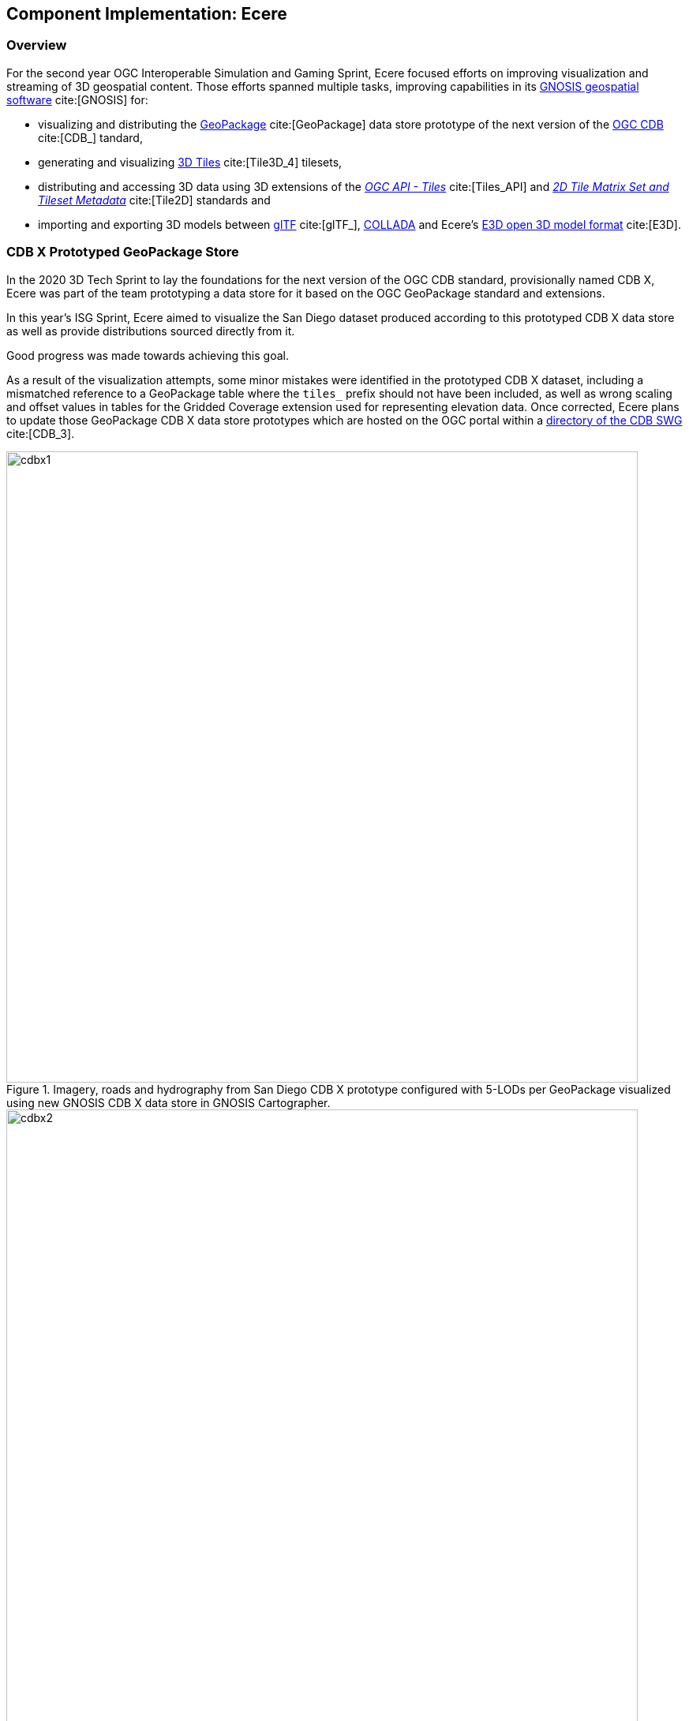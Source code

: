 [[Ecere]]
== Component Implementation: Ecere

=== Overview

For the second year OGC Interoperable Simulation and Gaming Sprint, Ecere focused efforts on improving visualization and streaming of 3D geospatial content.
Those efforts spanned multiple tasks, improving capabilities in its https://ecere.ca/gnosis[GNOSIS geospatial software] cite:[GNOSIS] for:

- visualizing and distributing the https://www.geopackage.org/[GeoPackage] cite:[GeoPackage] data store prototype of the next version of the https://www.ogc.org/standards/cdb[OGC CDB] cite:[CDB_] tandard,
- generating and visualizing http://www.opengis.net/doc/CS/3DTiles/1.0[3D Tiles] cite:[Tile3D_4] tilesets,
- distributing and accessing 3D data using 3D extensions of the http://docs.ogc.org/DRAFTS/20-057.html[_OGC API - Tiles_] cite:[Tiles_API] and https://docs.opengeospatial.org/DRAFTS/17-083r3.html[_2D Tile Matrix Set and Tileset Metadata_] cite:[Tile2D] standards and
- importing and exporting 3D models between https://www.khronos.org/gltf/[glTF] cite:[glTF_], https://www.khronos.org/collada/[COLLADA] and Ecere's https://github.com/ecere/E3D-spec[E3D open 3D model format] cite:[E3D].

=== CDB X Prototyped GeoPackage Store

In the 2020 3D Tech Sprint to lay the foundations for the next version of the OGC CDB standard,
provisionally named CDB X, Ecere was part of the team prototyping a data store for it based on the OGC GeoPackage standard and extensions.

In this year's ISG Sprint, Ecere aimed to visualize the San Diego dataset produced according to this prototyped CDB X data store
as well as provide distributions sourced directly from it.

Good progress was made towards achieving this goal.

[[CDB-X-Minor-Mistakes]]
As a result of the visualization attempts, some minor mistakes were identified in the prototyped CDB X dataset, including
a mismatched reference to a GeoPackage table where the `tiles_` prefix should not have been included, as well as wrong scaling and offset
values in tables for the Gridded Coverage extension used for representing elevation data.
Once corrected, Ecere plans to update those GeoPackage CDB X data store prototypes which are hosted on the OGC portal within a
https://portal.ogc.org/index.php?m=projects&a=view&project_id=466&tab=2&artifact_id=95315[directory of the CDB SWG] cite:[CDB_3].

[#Ecere_CDBX1,reftext='{figure-caption} {counter:figure-num}']
.Imagery, roads and hydrography from San Diego CDB X prototype configured with 5-LODs per GeoPackage visualized using new GNOSIS CDB X data store in GNOSIS Cartographer.
image::images/Ecere/cdbx1.jpg[width=800,align="center"]

[#Ecere_CDBX2,reftext='{figure-caption} {counter:figure-num}']
.Imagery and 3D Terrain from San Diego CDB X prototype configured with 5-LODs per GeoPackage visualized using new GNOSIS CDB X data store in GNOSIS Cartographer.
image::images/Ecere/cdbx2.jpg[width=800,align="center"]

[#Ecere_CDBX3,reftext='{figure-caption} {counter:figure-num}']
.San Diego CDB X prototype configured with 5-LODs per GeoPackage served directly in GNOSIS Map Server using new CDB X data store.
image::images/Ecere/cdbx3.jpg[width=800,align="center"]

[#Ecere_CDBX4,reftext='{figure-caption} {counter:figure-num}']
.High resolution imagery from San Diego CDB X prototype configured with 5-LODs per GeoPackage served directly in GNOSIS Map Server using new CDB X data store.
image::images/Ecere/cdbx4.jpg[width=800,align="center"]

[#Ecere_CDBX5,reftext='{figure-caption} {counter:figure-num}']
.Elevation data from San Diego CDB X prototype configured with 5-LODs per GeoPackage served directly in GNOSIS Map Server using new CDB X data store.
image::images/Ecere/cdbx5.jpg[width=800,align="center"]

==== Configuration of data layers and zoom levels grouping

A key aspect of the proposed CDB X GeoPackage store is a configurable and deterministic system to partition very large datasets. This allows a global data at high resolution to be particioned into multiple GeoPackages, allowing the system to balance the number of files with the size of each file.
In one configuration, a single GeoPackage may contain the entire CDB content for a small area, making it easy to pre-load on mobile devices,
e.g. for a specific mission.
In another configuration, an individual GeoPackage may contain only a particular data layer, such as e.g. terrain elevation, satellite imagery or 3D models.

A decision can also be made whether data should be split into multiple GeoPackages based on geographic location or not.
When such a split is desired, each GeoPackage can still regroup multiple data tiles within the same extent.
One purpose of tiles is to ensure a deterministic amount of data being loaded at any given time for any camera location.
For this reason, tiles have an associated "zoom level" (a "tile matrix" in the 2D Tile Matrix Set standard), and tiles of lower zoom levels
would contain data at lower resolution but cover a larger geographic extent.
The grouping of multiple tiles inside a single GeoPackage is therefore decided by configuring how many zoom levels of tiles will be contained within a single GeoPackage tile pyramid.
The GeoPackages file and directory names will be identified by the lowest resolution tile contained within, and will contain all tiles within the extent of
that tile for the next (more detailed) zoom levels up to that configured maximum number of grouped zoom level.
The grouping of zoom level starts from the maximum level so as to minimize the file count, so that if the total number of zoom levels is not divisible
by the zoom level grouping, the GeoPackages starting grouping tiles at level 0 will contain fewer zoom levels.
Details can be found in the https://github.com/sofwerx/cdb2-eng-report/blob/master/11-tiling-coverages.adoc[Tiling section] cite:[Tile3D_CDB] of the CDB X Tech Sprint Discussion Paper (OGC document number 20-092).

During the Sprint, Ecere implemented the capability to present a CDB X GeoPackage data store as a single data source with nested data layers, each representing
components such as terrain elevation, satellite imagery or 3D models, supporting any of the possible configurations of how data layers and tiles are grouped.
The configuration is read from the proposed `cdb.json` file describing how the data is packaged. These data sources can then be visualized in GNOSIS Cartographer,
or distributed from GNOSIS Map Server as either 3D Tiles tilesets (with support for the GeoVolumes API) or through OGC API - Tiles, including 3D extensions
for retrieving 3D models. Ecere developed a new dedicated data store driver for CDB X to be able to access data as needed from different GeoPackages based on
different configurations and manage the use of multiple databases at once. The GNOSIS GeoPackage driver was also refactored to facilitate code re-use with
this new CDB X data store.

==== GeoPackage 3D Models extension

A second important aspect of the proposed CDB X GeoPackage store is an extension for storing 3D models inside GeoPackages.
Those 3D models may be stored in a shared 3D models table and instanced at multiple geographic locations, which is particularly useful for geotypical models
such as trees making up a forest.
They may also be batched 3D models, best suited for geospecific models, where all 3D models within a tile are stored inside a single tile blob of a
GeoPackage tiles table record.
In either case, the format of the model may be OpenFlight or glTF, or an alternate format such as https://github.com/ecere/E3D-spec[E3D] cite:[E3D] in the case of some of the Ecere experiments.
In the instancing approach, either regular vector point features (encoded as Well Known Binary) or GeoPackage vector tiles would contain the geographic
coordinates allowing geo-referencing of the 3D model, and optionally additional attributes orienting and/or scaling the model, as in the OGC CDB 1.x standard.
In the batched 3D models approach, the origin of the 3D model is the center of the tile at the ellipsoid height.
The 3D model is oriented relative to the tangent of the Earth surface at the geo-referencing position so that:

- the axis of the 3D model extending towards the right of the model points Eastwards,
- the axis of the 3D model extending towards the top of the model points upwards away from the center of the Earth, and
- the axis of the 3D model extending towards the back of the model points Northwards.

In the case of instanced models, any specified rotation is relative to this orientation.

A positive rotation specified outside of the model itself is counter-clockwise when looking in the positive direction of the axis around which the rotation is performed.
For roll, this follows the left-handed coordinate system rules as they align with the cardinal direction signs,
i.e. a positive roll rotating around the South-North axis banks counter-clockwise to the left.

During the Sprint, Ecere migrated the https://github.com/ecere/geopackage/tree/master/spec/3d-models[draft specifications for this 3D models extension]
(developed during the CDB X tech sprint) to a fork of the official GeoPackage repository. Work is ongoing to improve these specifications to take the
form of formal requirements and use OGC templates for specifications. Ecere also began implementing support for directly accessing those 3D models in
the GNOSIS GeoPackage and CDB X drivers, so that they can be visualized in GNOSIS Cartographer and published from GNOSIS Map Server.

=== 3D Tiles distribution

==== Generating tilesets

Ecere improved the generation of 3D Tiles tilesets in its GNOSIS Map Server.
A sample of the newly generated 3D Tiles tileset is available for the San Diego buildings
https://maps.ecere.com/ogcapi/collections/SanDiegoCDB:Buildings/3DTiles/tileset.json[here].
One major improvement was generating 3D Tiles for data at lower resolution levels and associating a correct geometric error to each level.
This enabled visualization clients such as the CesiumJS library to perform better while loading data for a larger geographic area.
Models further away can be presented at lower resolution, while those closer to the camera can be displayed at full resolution.
Lower resolution tiles may also contain fewer models than higher resolution ones.
The 3D Tiles tilesets generated by the GNOSIS Map Server leverage the _OGC API - Tiles_ end-points and the GNOSIS Global Grid tile matrix set.
Therefore the geometry inside each batched 3D models (`.b3dm`) 3D Tile is oriented relative to the tangent of the Earth surface at the center of the tile so that:

- the axis of the 3D model extending towards the right of the model points Eastwards,
- the axis of the 3D model extending towards the top of the model points upwards away from the center of the Earth, and
- the axis of the 3D model extending towards the back of the model points Northwards.

The JSON tileset description then provides transformation matrices re-orienting the models in the Earth Centered Earth Fixed (ECEF) 3D Cartesian system expected by _3D Tiles_.
Ecere suggests that such a setup could be one kind of implicit tiling schemes supported by _3D Tiles Next_, based on the _2D Tile Matrix Set and
Tileset Metadata_ standard, where a client would not require a JSON tileset description at all, and tiles could be directly accessed in a deterministic manner,
as in CDB.

It was particularly difficult to correctly populate these transformations, especially as each level is relative to the parent tile's transform. Each level may or may not provide a content payload and additional rules determine the mapping of glTF model axes to 3D Tiles.

[[CesiumJS-Prevents-Refinement]]
A major challenge encountered had to do with the presence of one of parent tiles in a hierarchy not having an associated content payload.
In this case, setting the refinement method to `REPLACE` prevented refinement of the tileset for CesiumJS,
with the result that more detailed levels would never be requested.
CesiumJS appears to not consider that all children were refined since one of them had no content specified at
a particular level and its geometric error was not suitable for refinement yet, and as a result none of its siblings tile (already suitable
for refinement based on their geometric error) would be refined either. Various attempts at tweaking the refinement mode at different levels of the hierarchy
and figuring out the proper interpretation of the specifications were made but to no avail.
A previously reported https://github.com/CesiumGS/cesium/issues/9356[CesiumJS issue] was discovered that seems to describe this exact problem. It is not clear
if this is a bug in the code or the 3D Tiles specifications not properly explaining this behavior.
To work around this issue, Ecere added a `.b3dm` file with empty content for those parent tiles with no associated content and this solved the issue:
```json
  "content" : { "uri" : "/ogcapi/empty.b3dm" },
```
Since the client behaves as expected with this awkward work-around, Ecere's opinion is that the behavior of the CesiumJS implementation should be fixed
to reflect the likely interpretation of the 3D Tiles specifications.

While the generated tilesets, like the source CDB data, re-used shared textures with the same external URLs for different models, it was noted that the
CesiumJS implementation does not yet seem optimized to take this into account. This may result in a very significant unnecessary overhead in texture memory
usage which was also highlighted by other participants as a major challenge in distributing and accessing content 3D Tiles generated from CDB.

[#Ecere_CesiumJS1,reftext='{figure-caption} {counter:figure-num}']
.Using CesiumJS to visualize the generated San Diego 3D Tiles tilesets.
image::images/Ecere/cesiumJS-sandiego.jpg[width=800,align="center"]

[#Ecere_CesiumJS2,reftext='{figure-caption} {counter:figure-num}']
.Using CesiumJS to visualize a second view of the generated San Diego 3D Tiles tilesets.
image::images/Ecere/cesiumJS-sandiego1.jpg[width=800,align="center"]

[#Ecere_CesiumJS3,reftext='{figure-caption} {counter:figure-num}']
.Using CesiumJS to visualize a third view of the generated San Diego 3D Tiles tilesets.
image::images/Ecere/cesiumJS-sandiego2.jpg[width=800,align="center"]

[#Ecere_CesiumJS4,reftext='{figure-caption} {counter:figure-num}']
.Using CesiumJS to visualize a top-down view with many models of the generated San Diego 3D Tiles tilesets.
image::images/Ecere/cesium-more-models.jpg[width=800,align="center"]

[#Ecere_CesiumJS5,reftext='{figure-caption} {counter:figure-num}']
.Using CesiumJS to visualize a top-down view with fewer models (relative to <<Ecere_CesiumJS4>>) of the generated San Diego 3D Tiles tilesets.
image::images/Ecere/cesium-fewer-models.jpg[width=800,align="center"]

[#Ecere_CesiumJS6,reftext='{figure-caption} {counter:figure-num}']
.Using CesiumJS to visualize a top-down view with minimal  models (relative to <<Ecere_CesiumJS4>> and <<Ecere_CesiumJS5>>) of the generated San Diego 3D Tiles tilesets.
image::images/Ecere/cesium-even-fewer-models.jpg[width=800,align="center"]

==== Client visualizing _3D Tiles_

Ecere improved its _3D Tiles_ client to better handle tilesets generated using different approaches, such as where transforms are specified.
This was necessary to properly visualize the new tilesets generated by the GNOSIS Map Server which now contains transforms at different levels
of the hierarchy. The variability in how transforms are specified, such as differences between tilesets generated prior to 3D Tiles version 1.0,
the RTC extension, and the optional presence of transforms at different levels of the hierarchy or at the root of the tileset, the fact that transforms are
relative to parent transforms as well as an implied change of orientation between glTF and 3D Tiles makes properly handling transformations quite difficult.

Multiple datasets were used for validating these improvements, including the new San Diego tilesets generated by the GNOSIS Map Server, the New York
OpenStreetMap 3D buildings from the 3D Containers & Tiles pilot and the OGC Testbed 13 Berlin dataset from Virtual City Systems. More testing with
additional datasets is planned to ensure the logic is now correct.

Ecere also attempted to visualize the data provided by the Steinbeis _GeoVolumes_ server; however, the GNOSIS client was not able to handle the coordinates
which seemed to be specified in a projection with no clear indication of how the geo-referencing should be done.

[[ogc-api---tiles-distribution]]
=== _OGC API - Tiles_ distribution

In previous initiatives, including the https://docs.ogc.org/per/18-025.html[OGC Testbed 14 CityGML and Augmented Reality] cite:[TestBed14],
https://docs.ogc.org/per/20-029.html[3D Containers and Tiles pilot] cite:[Tile3D_ER], and last year's http://docs.ogc.org/per/20-087.html[ISG Sprint] cite:[ISG_Y1_ER],
Ecere prototyped and demonstrated a simple approach to deliver 3D content by leveraging and extending the _OGC API - Tiles_ specifications.
In this year's sprint, Ecere further improved support for this approach in both its GNOSIS Map Server and its GNOSIS Cartographer visualization client.
Additionally, Ecere developed a new https://docs.opengeospatial.org/DRAFTS/17-083r3.html#annex-extending-additional-dimensinos[informative annex] cite:[Tile2D]
 for the _2D Tile Matrix Set & TileSet Metadata_ standard extending its capabilities to support content
of higher dimensions, such as 3D content. This annex will form a basis for standardizing temporal and 3D extensions for _OGC API - Tiles_.
Furthermore, as a result of an increased appreciation of the simplicity and interoperability of this approach,
the charter for the _GeoVolumes_ standard working group was expanded to cover the development of such extensions to _OGC API - Tiles_
as a mechanism to deterministically access 3D data for a specific area of interest, in a manner agnostic to the format of the data.

Extensions specific to 3D models would also be developed for both:

- points vector tiles referencing and instancing shared models (available from a new `.../models/{modelId}` resources path within the OGC API _collection_), which
can also contain additional properties to orient and scale individual models, best suited for geotypical models,

- batched 3D models where a tile's payload batches all 3D models contained within the tile's extent, best suited for geospecific models,
which are oriented relative to the tangent of the Earth surface at the center of the tile so that:

   ** the axis of the 3D model extending towards the right of the model points Eastwards,
   ** the axis of the 3D model extending towards the top of the model points upwards away from the center of the Earth, and
   ** the axis of the 3D model extending towards the back of the model points Northwards.

A positive rotation specified outside of the model itself is counter-clockwise looking in the positive direction of the axis around which the rotation is performed.
For roll, this follows the left-handed coordinate system rules as they align with the cardinal direction signs,
i.e. a positive roll rotating around the South to North axis banks counter-clockwise to the left.

Both approaches could also re-use textures also available from a new `.../textures/{textureId}` resources path within the OGC API _collection_.

For shared 3D models, supported formats may include glTF, OpenFlight, or alternatives such as the open https://github.com/ecere/E3D-spec[E3D model format] developed by Ecere.
For geospecific tiles payloads, supported formats may additionally include _3D Tiles_ formats such as `.b3dm`, and may also be directly linked
as the `content` for defining _3D Tiles_ tilests.

The imagery and elevation components from CDB 1.x or CDB X data stores can be delivered without the need for an extension, as map tilesets
and coverage tilesets respectively.

[#Ecere_SD1,reftext='{figure-caption} {counter:figure-num}']
.A composite visualization of the San Diego CDB dataset in GNOSIS Cartographer client. High altitude view showing Gaia Sky in color from ESA, Visible Earth Blue Marble from NASA, and elevation data from Jonathan de Ferranti's ViewFinderPanorama (including data from SRTM, NASA / USGS).
image::images/Ecere/gnosis-sandiego1.jpg[width=800,align="center"]

[#Ecere_SD2,reftext='{figure-caption} {counter:figure-num}']
.A composite visualization of the San Diego CDB dataset in GNOSIS Cartographer client at lower elevation relative to <<Ecere_SD1>>.
image::images/Ecere/gnosis-sandiego2.jpg[width=800,align="center"]

[#Ecere_SD3,reftext='{figure-caption} {counter:figure-num}']
.A composite visualization of the San Diego CDB dataset in GNOSIS Cartographer client showing all of San Diego Bay.
image::images/Ecere/gnosis-sandiego3.jpg[width=800,align="center"]

[#Ecere_SD4,reftext='{figure-caption} {counter:figure-num}']
.A composite visualization of the San Diego CDB dataset in GNOSIS Cartographer client showing Coronado Cays.
image::images/Ecere/gnosis-sandiego4.jpg[width=800,align="center"]

[#Ecere_SD5,reftext='{figure-caption} {counter:figure-num}']
.A composite visualization of the San Diego CDB dataset in GNOSIS Cartographer client with downtown San Diego in the background.
image::images/Ecere/gnosis-sandiego5.jpg[width=800,align="center"]

[#Ecere_SD6,reftext='{figure-caption} {counter:figure-num}']
.A composite visualization of the San Diego CDB dataset in GNOSIS Cartographer client showing Coronado Bridge.
image::images/Ecere/gnosis-sandiego6.jpg[width=800,align="center"]

[#Ecere_SD7,reftext='{figure-caption} {counter:figure-num}']
.A composite visualization of the San Diego CDB dataset in GNOSIS Cartographer client showing Petco Park.
image::images/Ecere/gnosis-sandiego7.jpg[width=800,align="center"]

[#Ecere_SD8,reftext='{figure-caption} {counter:figure-num}']
.A composite visualization of the San Diego CDB dataset in GNOSIS Cartographer client showing Children's Park.
image::images/Ecere/gnosis-sandiego8.jpg[width=800,align="center"]

[#Ecere_SD9,reftext='{figure-caption} {counter:figure-num}']
.A composite visualization of the San Diego CDB dataset in GNOSIS Cartographer client showing buildings in downtown San Diego.
image::images/Ecere/gnosis-sandiego9.jpg[width=800,align="center"]

[#Ecere_SD10,reftext='{figure-caption} {counter:figure-num}']
.A composite visualization of the San Diego CDB dataset in GNOSIS Cartographer client showing a view from downtown to the eastern suburbs.
image::images/Ecere/gnosis-sandiego10.jpg[width=800,align="center"]

[#Ecere_SD11,reftext='{figure-caption} {counter:figure-num}']
.A composite visualization of the San Diego CDB dataset in GNOSIS Cartographer client showing a view to the south of Children's Park.
image::images/Ecere/gnosis-sandiego11.jpg[width=800,align="center"]

[#Ecere_SD12,reftext='{figure-caption} {counter:figure-num}']
.A composite visualization of the San Diego CDB dataset in GNOSIS Cartographer client showing San Diego Bay and Coronado.
image::images/Ecere/gnosis-sandiego12.jpg[width=800,align="center"]

[#Ecere_SD13,reftext='{figure-caption} {counter:figure-num}']
.A composite visualization of the San Diego CDB dataset in GNOSIS Cartographer client showing housing on Coronado.
image::images/Ecere/gnosis-sandiego13.jpg[width=800,align="center"]

[#Ecere_SD14,reftext='{figure-caption} {counter:figure-num}']
.A composite visualization of the San Diego CDB dataset in GNOSIS Cartographer client showing North Island Naval Air Station.
image::images/Ecere/gnosis-sandiego14.jpg[width=800,align="center"]

[#Ecere_SD15,reftext='{figure-caption} {counter:figure-num}']
.A composite visualization of the San Diego CDB dataset in GNOSIS Cartographer client showing Point Loma.
image::images/Ecere/gnosis-sandiego15.jpg[width=800,align="center"]

[#Ecere_SD16,reftext='{figure-caption} {counter:figure-num}']
.A composite visualization of the San Diego CDB dataset in GNOSIS Cartographer client showing Sam Diego International Airport.
image::images/Ecere/gnosis-sandiego16.jpg[width=800,align="center"]

=== Interoperable 3D model formats

In collaboration with Steinbeis, Ecere initiated work towards demonstrating the visualization of integrated indoor and outdoor geospatial data.
Leveraging the advantages of tiling, Ecere's GNOSIS geospatial visualization Software Development Kit can support visualization of data from a global scale
to local scale at high resolution, such as for indoor Augmented Reality scenarios.

Experiments focused on visualization of a 3D model of a Hochschule für Technik (HfT) Stuttgart building, including interior details, integrated within
data from its surrounding geographic area, such as buildings sourced from OpenStreetMap data.

[#Ecere_HfT1,reftext='{figure-caption} {counter:figure-num}']
.3D Model of Hochschule für Technik (HfT) Stuttgart provided by Steinbeis in COLLADA as visualized in Ecere's 3D Model viewer.
image::images/Ecere/HfT2.jpg[width=800,align="center"]

[#Ecere_HfT2,reftext='{figure-caption} {counter:figure-num}']
.A global view of the Earth in Ecere's GNOSIS Cartographer in which HfT 3D Model was integrated with other geospatial data. This view includes Gaia Sky in color from ESA, Visible Earth Blue Marble from NASA and elevation data from Jonathan de Ferranti's ViewFinderPanorama (including data from SRTM, NASA / USGS).
image::images/Ecere/HfT-Globe.jpg[width=800,align="center"]

[#Ecere_HfT3,reftext='{figure-caption} {counter:figure-num}']
.This is an intermediate zoom into Europe with a view of the Alps.
image::images/Ecere/HfT-Alps.jpg[width=800,align="center"]

[#Ecere_HfT4,reftext='{figure-caption} {counter:figure-num}']
.An aerial view of Germany's Baden-Wuerttemberg region (data Copyright &#169; OpenStreetMap contributors) showing the placement of higher resolution HfT Stuttgart.
image::images/Ecere/HfT-osm-baden-wuerttemberg.jpg[width=800,align="center"]

[#Ecere_HfT5,reftext='{figure-caption} {counter:figure-num}']
.A view of 3D buildings in Stuttgart from altitude.
image::images/Ecere/HfT-osm-buildings.jpg[width=800,align="center"]

[#Ecere_HfT6,reftext='{figure-caption} {counter:figure-num}']
.A closer view of 3D buildings. The HfT building models were provided by Steinbeis.
image::images/Ecere/HfT-osm-buildings-closer.jpg[width=800,align="center"]

[#Ecere_HfT7,reftext='{figure-caption} {counter:figure-num}']
.A rooftop view close to HfT buildings.
image::images/Ecere/HfT-close.jpg[width=800,align="center"]

[#Ecere_HfT8,reftext='{figure-caption} {counter:figure-num}']
.One of many View HfT buildings provided by Steinbeis.
image::images/Ecere/HfT-outside.jpg[width=800,align="center"]

[#Ecere_HfT9,reftext='{figure-caption} {counter:figure-num}']
.The first view of a staircase inside an HfT building.
image::images/Ecere/HfT-stairs.jpg[width=800,align="center"]

[#Ecere_HfT10,reftext='{figure-caption} {counter:figure-num}']
.The second view of a different staircase inside an HfT building.
image::images/Ecere/HfT-upper-level.jpg[width=800,align="center"]

'''

Since, as described previously, the GNOSIS client could not readily display _3D Tiles_ tilesets retrieved from the Steinbeis GeoVolumes server, the participants
sought an alternative way to achieve interoperability. Firstly, Steinbeis provided a glTF model exported from the Sketchup software in which the model was
originally produced. Unfortunately, this glTF export proved to have incorrect normals that would result in incorrect lighting of surfaces. Attempts to display
that glTF model however led to Ecere making some improvements to its importing module for glTF which leverages the https://www.assimp.org/[Open Asset import library] (_libassimp_) cite:[OAIL1],
as well as to libassimp itself. In a following attempt to achieve interoperability, Steinbeis provided a COLLADA export from Sketchup, which is known to
usually give good results. In this attempt, normals turned out fine, but for an unknown reason (which could also be an export issue or a simple mistake
during the export process, such as leaving some objects hidden at exporting time) some floor surfaces ended up missing from the exported COLLADA model.
The takeaway from these experiments is that improving widely used open-source libraries to import and export glTF 3D models might lead to better interoperability.

Ecere's contributions to the https://github.com/assimp/assimp[libassimp] cite:[OAIL2] glTF 2 driver made as part of this sprint included:

- Fixes to build for C compiler (https://github.com/assimp/assimp/pull/3966[PR 3966])
- Improved support for opacity (https://github.com/assimp/assimp/pull/3967[PR 3967])

As part of these interoperability experiments during the sprint, Ecere produced both binary glTF and https://github.com/ecere/E3D-spec[E3D] versions of the HfT models
provided by Steinbeis.

In addition, Ecere realized the need to improve aspects of materials and textures management in its open-source cross-platform https://ecere.org[Ecere SDK]
and the https://github.com/ecere/ecere-sdk/tree/latest/ecere/src/gfx/3D/models/e3d[importing and exporting driver] for the https://github.com/ecere/E3D-spec[E3D model format], which remains ongoing development work happening on the
https://github.com/ecere/ecere-sdk/tree/materialsReview[materialsReview] branch at the time of this report.
Other improvements to the Ecere driver for libassimp included correctly handling hierarchical transforms and translucency.
Proper support for translucent 3D models integrated in Ecere's GNOSIS visualization SDK remains ongoing development work at the time of this report.

Given the limited time allocated to the sprint (two weeks interspersed by an OGC Members Meeting), improving and demonstrating support for Virtual and
Augmented Reality is also the subject of ongoing and future development work.

